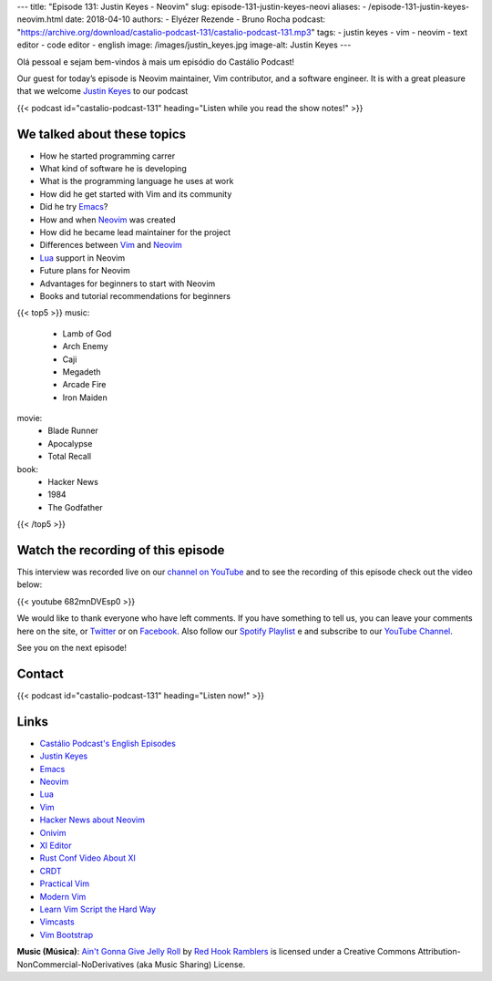 ---
title: "Episode 131: Justin Keyes - Neovim"
slug: episode-131-justin-keyes-neovi
aliases:
- /episode-131-justin-keyes-neovim.html
date: 2018-04-10
authors:
- Elyézer Rezende
- Bruno Rocha
podcast: "https://archive.org/download/castalio-podcast-131/castalio-podcast-131.mp3"
tags:
- justin keyes
- vim
- neovim
- text editor
- code editor
- english
image: /images/justin_keyes.jpg
image-alt: Justin Keyes
---

Olá pessoal e sejam bem-vindos à mais um episódio do Castálio Podcast!

Our guest for today’s episode is Neovim maintainer, Vim contributor, and a
software engineer. It is with a great pleasure that we welcome `Justin Keyes`_
to our podcast

.. more

.. raw:: html

    <div class="clearfix"></div>

{{< podcast id="castalio-podcast-131" heading="Listen while you read the show notes!" >}}


We talked about these topics
============================

* How he started programming carrer
* What kind of software he is developing
* What is the programming language he uses at work
* How did he get started with Vim and its community
* Did he try `Emacs`_?
* How and when `Neovim`_ was created
* How did he became lead maintainer for the project
* Differences between `Vim`_ and `Neovim`_
* `Lua`_ support in Neovim
* Future plans for Neovim
* Advantages for beginners to start with Neovim
* Books and tutorial recommendations for beginners


{{< top5 >}}
music:
    * Lamb of God
    * Arch Enemy
    * Caji
    * Megadeth
    * Arcade Fire
    * Iron Maiden
movie:
    * Blade Runner
    * Apocalypse
    * Total Recall
book:
    * Hacker News
    * 1984
    * The Godfather
{{< /top5 >}}

Watch the recording of this episode
===================================

This interview was recorded live on our `channel on YouTube
<http://youtube.com/castaliopodcast>`_  and to see the recording of this
episode check out the video below:

{{< youtube 682mnDVEsp0 >}}

We would like to thank everyone who have left comments. If you have something
to tell us, you can leave your comments here on the site, or `Twitter
<https://twitter.com/castaliopod>`_ or on `Facebook
<https://www.facebook.com/castaliopod>`_. Also follow our `Spotify Playlist
<https://open.spotify.com/user/elyezermr/playlist/0PDXXZRXbJNTPVSnopiMXg>`_ e
and subscribe to our `YouTube Channel <http://youtube.com/castaliopodcast>`_.

See you on the next episode!

Contact
=======

.. raw:: html

    <div class="row">
        <div class="col-md-6">
            <p>
            <div class="media">
            <div class="media-left">
                <img class="media-object rounded-circle img-thumbnail" src="/images/justin_keyes.jpg" alt="Justin Keyes" width="200px">
            </div>
            <div class="media-body">
                <h4 class="media-heading">Justin Keyes</h4>
                <ul class="list-unstyled">
                    <li><i class="bi bi-facebook"></i> <a href="https://github.com/justinmk">Github</a></li>
                    <li><i class="bi bi-twitter"></i> <a href="https://twitter.com/justinmk">Twitter</a></li>
                </ul>
            </div>
            </div>
            </p>
        </div>
    </div>

{{< podcast id="castalio-podcast-131" heading="Listen now!" >}}

Links
=====

* `Castálio Podcast's English Episodes`_
* `Justin Keyes`_
* `Emacs`_
* `Neovim`_
* `Lua`_
* `Vim`_
* `Hacker News about Neovim`_
* `Onivim`_
* `XI Editor`_
* `Rust Conf Video About XI`_
* `CRDT`_
* `Practical Vim`_
* `Modern Vim`_
* `Learn Vim Script the Hard Way`_
* `Vimcasts`_
* `Vim Bootstrap`_


.. class:: alert alert-info

    **Music (Música)**: `Ain't Gonna Give Jelly Roll`_ by `Red Hook Ramblers`_ is licensed under a Creative Commons Attribution-NonCommercial-NoDerivatives (aka Music Sharing) License.

.. Mentioned
.. _Castálio Podcast's English Episodes: http://castalio.info/tag/english.html
.. _Justin Keyes: https://github.com/justinmk
.. _Emacs: http://emacsrocks.com
.. _Neovim: https://neovim.io
.. _Lua: http://www.lua.org
.. _Vim: http://www.vim.org
.. _Hacker News about Neovim: https://news.ycombinator.com/item?id=7278214
.. _Onivim: https://github.com/onivim/oni
.. _XI Editor: https://google.github.io/xi-editor/
.. _Rust Conf Video About XI: https://www.youtube.com/watch?v=SKtQgFBRUvQ
.. _CRDT: https://en.wikipedia.org/wiki/Conflict-free_replicated_data_type
.. _Practical Vim: https://pragprog.com/book/dnvim2/practical-vim-second-edition
.. _Modern Vim: https://pragprog.com/book/modvim/modern-vim
.. _Learn Vim Script the Hard Way: http://learnvimscriptthehardway.stevelosh.com/
.. _Vimcasts: http://vimcasts.org/episodes/
.. _Vim Bootstrap: https://vim-bootstrap.com/

.. Footer
.. _Ain't Gonna Give Jelly Roll: http://freemusicarchive.org/music/Red_Hook_Ramblers/Live__WFMU_on_Antique_Phonograph_Music_Program_with_MAC_Feb_8_2011/Red_Hook_Ramblers_-_12_-_Aint_Gonna_Give_Jelly_Roll
.. _Red Hook Ramblers: http://www.redhookramblers.com/
